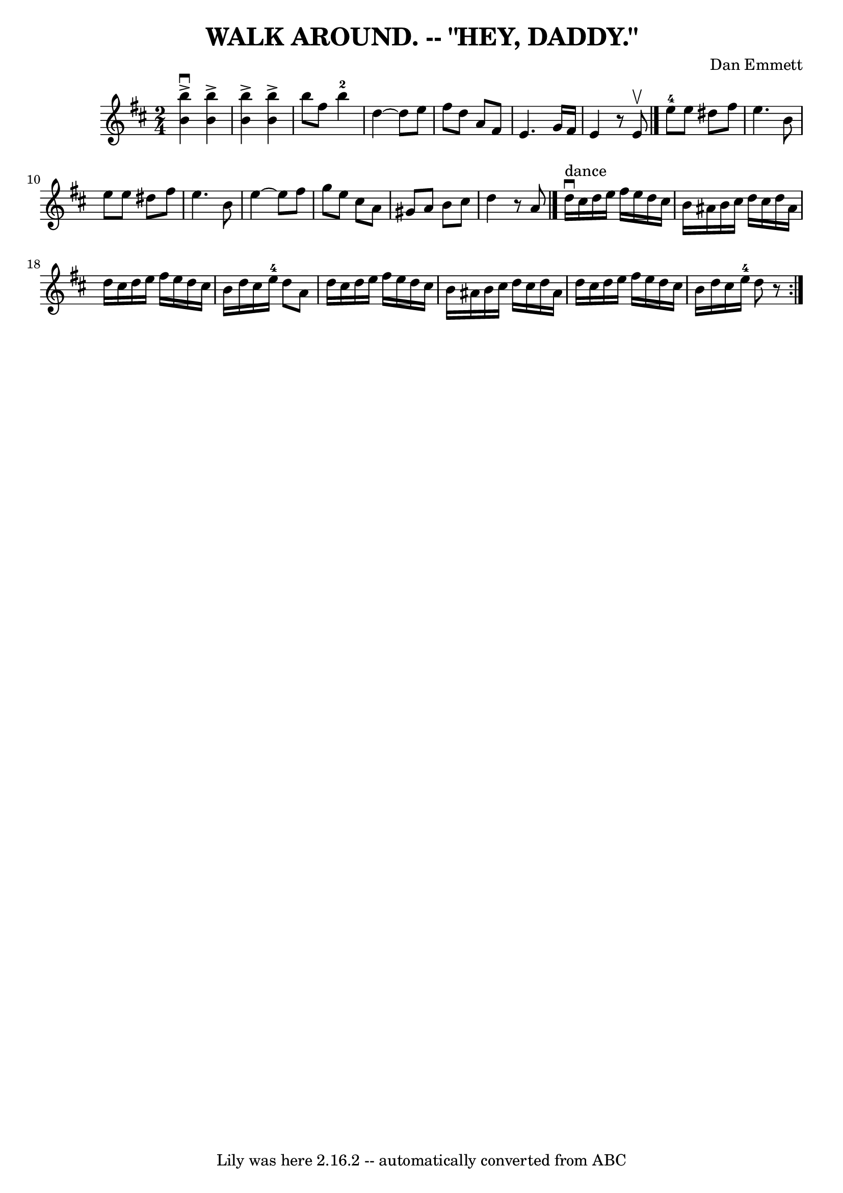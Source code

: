 \version "2.7.40"
\header {
	book = "Ryan's Mammoth Collection of Fiddle Tunes"
	composer = "Dan Emmett"
	crossRefNumber = "1"
	footnotes = ""
	tagline = "Lily was here 2.16.2 -- automatically converted from ABC"
	title = "WALK AROUND. -- \"HEY, DADDY.\""
}
voicedefault =  {
\set Score.defaultBarType = "empty"

\time 2/4 \key b \minor % %indent 600
   <<   b''4 ^\accent^\downbow   b'4   >>   <<   b''4 ^\accent   b'4   >>   
\bar "|"   <<   b''4 ^\accent   b'4   >>   <<   b''4 ^\accent   b'4   >>   
\bar "|"       \repeat volta 2 {     b''8    fis''8      b''4-2   \bar "|"   
    d''4   ~    d''8    e''8    \bar "|"   fis''8    d''8    a'8    fis'8    
\bar "|"   e'4.    g'16    fis'16    \bar "|"   e'4    r8 e'8 ^\upbow   
\bar "|."       e''8-4   e''8    dis''8    fis''8    \bar "|"   e''4.    b'8 
   \bar "|"   e''8    e''8    dis''8    fis''8    \bar "|"   e''4.    b'8    
\bar "|"     e''4   ~    e''8    fis''8    \bar "|"   g''8    e''8    cis''8    
a'8    \bar "|"   gis'8    a'8    b'8    cis''8    \bar "|"   d''4    r8 a'8    
\bar "|."           d''16 ^"dance"^\downbow   cis''16    d''16    e''16    
fis''16    e''16    d''16    cis''16    \bar "|"   b'16    ais'16    b'16    
cis''16    d''16    cis''16    d''16    ais'16    \bar "|"   d''16    cis''16   
 d''16    e''16    fis''16    e''16    d''16    cis''16    \bar "|"   b'16    
d''16    cis''16    e''16-4   d''8    a'8    \bar "|"     d''16    cis''16   
 d''16    e''16    fis''16    e''16    d''16    cis''16    \bar "|"   b'16    
ais'16    b'16    cis''16    d''16    cis''16    d''16    ais'16    \bar "|"   
d''16    cis''16    d''16    e''16    fis''16    e''16    d''16    cis''16    
\bar "|"   b'16    d''16    cis''16    e''16-4   d''8    r8     }
}

\score{
    <<

	\context Staff="default"
	{
	    \voicedefault 
	}

    >>
	\layout {
	}
	\midi {}
}
